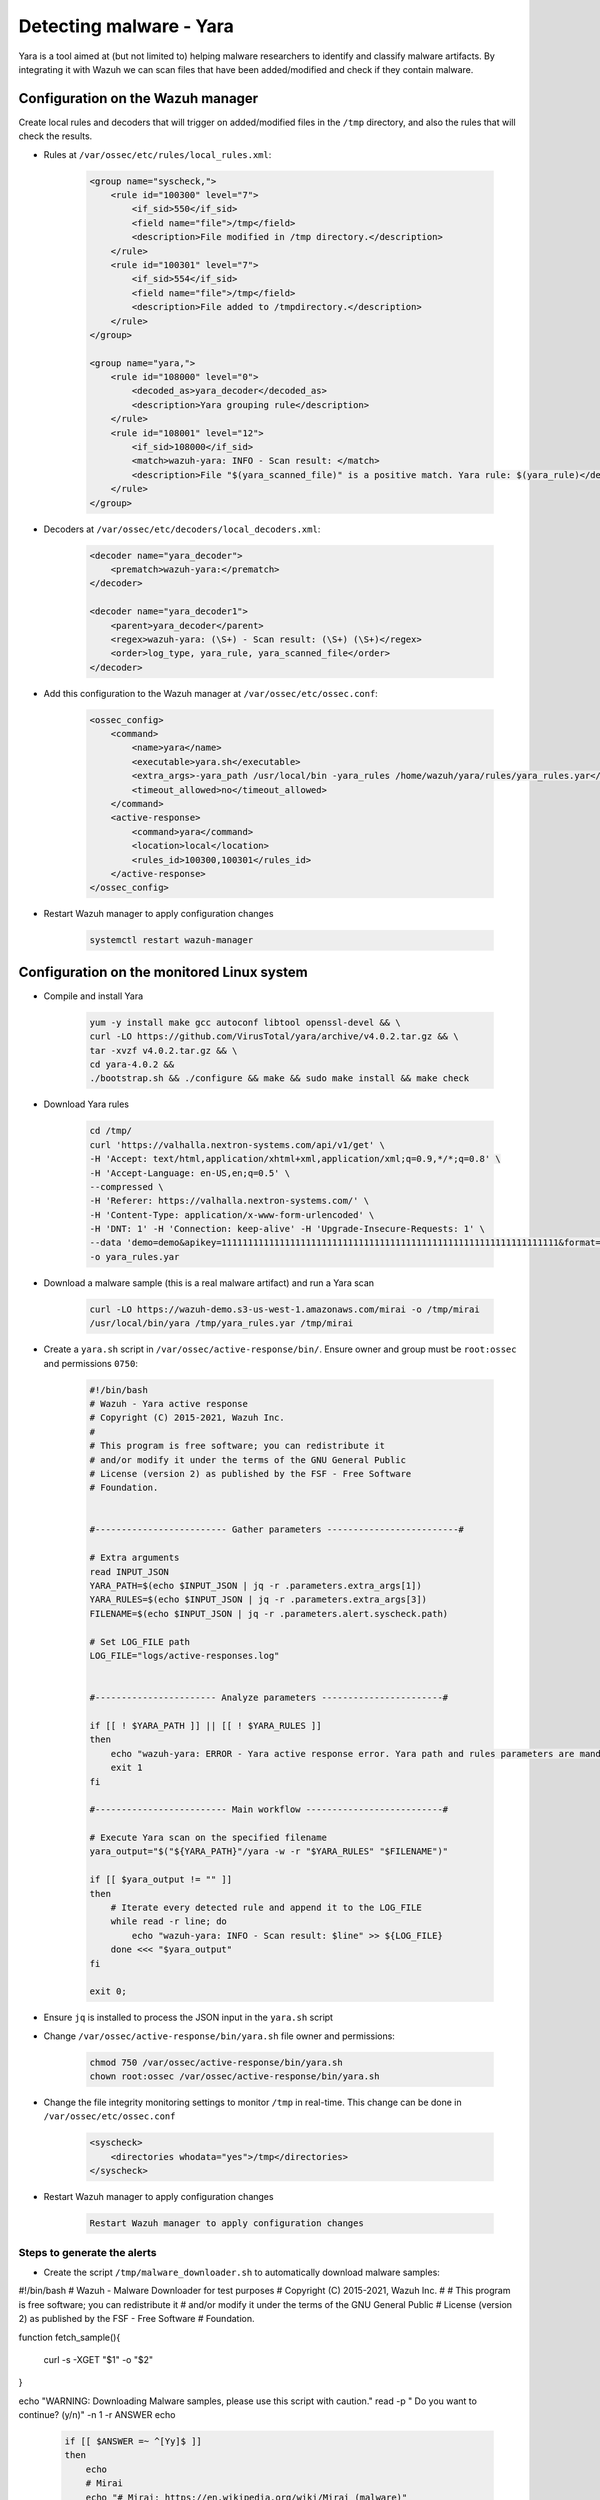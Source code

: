 .. _poc_detect_yara:

Detecting malware - Yara
========================

Yara is a tool aimed at (but not limited to) helping malware researchers to identify and classify malware artifacts. By integrating it with Wazuh we can scan files that have been added/modified and check if they contain malware.

Configuration on the Wazuh manager
----------------------------------

Create local rules and decoders that will trigger on added/modified files in the ``/tmp`` directory, and also the rules that will check the results.

- Rules at ``/var/ossec/etc/rules/local_rules.xml``:

    .. code-block:: XML

        <group name="syscheck,">
            <rule id="100300" level="7">
                <if_sid>550</if_sid>
                <field name="file">/tmp</field>
                <description>File modified in /tmp directory.</description>
            </rule>
            <rule id="100301" level="7">
                <if_sid>554</if_sid>
                <field name="file">/tmp</field>
                <description>File added to /tmpdirectory.</description>
            </rule>
        </group>

        <group name="yara,">
            <rule id="108000" level="0">
                <decoded_as>yara_decoder</decoded_as>
                <description>Yara grouping rule</description>
            </rule>
            <rule id="108001" level="12">
                <if_sid>108000</if_sid>
                <match>wazuh-yara: INFO - Scan result: </match>
                <description>File "$(yara_scanned_file)" is a positive match. Yara rule: $(yara_rule)</description>
            </rule>
        </group>


- Decoders at ``/var/ossec/etc/decoders/local_decoders.xml``:

    .. code-block:: XML

        <decoder name="yara_decoder">
            <prematch>wazuh-yara:</prematch>
        </decoder>

        <decoder name="yara_decoder1">
            <parent>yara_decoder</parent>
            <regex>wazuh-yara: (\S+) - Scan result: (\S+) (\S+)</regex>
            <order>log_type, yara_rule, yara_scanned_file</order>
        </decoder>

- Add this configuration to the Wazuh manager at ``/var/ossec/etc/ossec.conf``:

    .. code-block:: XML

        <ossec_config>
            <command>
                <name>yara</name>
                <executable>yara.sh</executable>
                <extra_args>-yara_path /usr/local/bin -yara_rules /home/wazuh/yara/rules/yara_rules.yar</extra_args>
                <timeout_allowed>no</timeout_allowed>
            </command>
            <active-response>
                <command>yara</command>
                <location>local</location>
                <rules_id>100300,100301</rules_id>
            </active-response>
        </ossec_config>

- Restart Wazuh manager to apply configuration changes

    .. code-block:: console

        systemctl restart wazuh-manager

Configuration on the monitored Linux system
-------------------------------------------

- Compile and install Yara

    .. code-block:: console

        yum -y install make gcc autoconf libtool openssl-devel && \
        curl -LO https://github.com/VirusTotal/yara/archive/v4.0.2.tar.gz && \
        tar -xvzf v4.0.2.tar.gz && \
        cd yara-4.0.2 &&
        ./bootstrap.sh && ./configure && make && sudo make install && make check

- Download Yara rules

    .. code-block:: console

        cd /tmp/
        curl 'https://valhalla.nextron-systems.com/api/v1/get' \
        -H 'Accept: text/html,application/xhtml+xml,application/xml;q=0.9,*/*;q=0.8' \
        -H 'Accept-Language: en-US,en;q=0.5' \
        --compressed \
        -H 'Referer: https://valhalla.nextron-systems.com/' \
        -H 'Content-Type: application/x-www-form-urlencoded' \
        -H 'DNT: 1' -H 'Connection: keep-alive' -H 'Upgrade-Insecure-Requests: 1' \
        --data 'demo=demo&apikey=1111111111111111111111111111111111111111111111111111111111111111&format=text' \
        -o yara_rules.yar

- Download a malware sample (this is a real malware artifact) and run a Yara scan

    .. code-block:: XML

        curl -LO https://wazuh-demo.s3-us-west-1.amazonaws.com/mirai -o /tmp/mirai
        /usr/local/bin/yara /tmp/yara_rules.yar /tmp/mirai

- Create a ``yara.sh`` script in ``/var/ossec/active-response/bin/``. Ensure owner and group must be ``root:ossec`` and permissions ``0750``:


    .. code-block:: console

            #!/bin/bash
            # Wazuh - Yara active response
            # Copyright (C) 2015-2021, Wazuh Inc.
            #
            # This program is free software; you can redistribute it
            # and/or modify it under the terms of the GNU General Public
            # License (version 2) as published by the FSF - Free Software
            # Foundation.


            #------------------------- Gather parameters -------------------------#

            # Extra arguments
            read INPUT_JSON
            YARA_PATH=$(echo $INPUT_JSON | jq -r .parameters.extra_args[1])
            YARA_RULES=$(echo $INPUT_JSON | jq -r .parameters.extra_args[3])
            FILENAME=$(echo $INPUT_JSON | jq -r .parameters.alert.syscheck.path)

            # Set LOG_FILE path
            LOG_FILE="logs/active-responses.log"


            #----------------------- Analyze parameters -----------------------#

            if [[ ! $YARA_PATH ]] || [[ ! $YARA_RULES ]]
            then
                echo "wazuh-yara: ERROR - Yara active response error. Yara path and rules parameters are mandatory." >> ${LOG_FILE}
                exit 1
            fi

            #------------------------- Main workflow --------------------------#

            # Execute Yara scan on the specified filename
            yara_output="$("${YARA_PATH}"/yara -w -r "$YARA_RULES" "$FILENAME")"

            if [[ $yara_output != "" ]]
            then
                # Iterate every detected rule and append it to the LOG_FILE
                while read -r line; do
                    echo "wazuh-yara: INFO - Scan result: $line" >> ${LOG_FILE}
                done <<< "$yara_output"
            fi

            exit 0;


- Ensure ``jq`` is installed to process the JSON input in the ``yara.sh`` script

- Change ``/var/ossec/active-response/bin/yara.sh`` file owner and permissions:

    .. code-block:: XML

        chmod 750 /var/ossec/active-response/bin/yara.sh
        chown root:ossec /var/ossec/active-response/bin/yara.sh

- Change the file integrity monitoring settings to monitor ``/tmp`` in real-time. This change can be done in ``/var/ossec/etc/ossec.conf``

    .. code-block:: XML

        <syscheck>
            <directories whodata="yes">/tmp</directories>
        </syscheck>


- Restart Wazuh manager to apply configuration changes

    .. code-block:: console

        Restart Wazuh manager to apply configuration changes

Steps to generate the alerts
^^^^^^^^^^^^^^^^^^^^^^^^^^^^

- Create the script ``/tmp/malware_downloader.sh`` to automatically download malware samples:

#!/bin/bash
# Wazuh - Malware Downloader for test purposes
# Copyright (C) 2015-2021, Wazuh Inc.
#
# This program is free software; you can redistribute it
# and/or modify it under the terms of the GNU General Public
# License (version 2) as published by the FSF - Free Software
# Foundation.

function fetch_sample(){

  curl -s -XGET "$1" -o "$2"

}

echo "WARNING: Downloading Malware samples, please use this script with  caution."
read -p "  Do you want to continue? (y/n)" -n 1 -r ANSWER
echo

    .. code-block:: console

        if [[ $ANSWER =~ ^[Yy]$ ]]
        then
            echo
            # Mirai
            echo "# Mirai: https://en.wikipedia.org/wiki/Mirai_(malware)"
            echo "Downloading malware sample..."
            fetch_sample "https://wazuh-demo.s3-us-west-1.amazonaws.com/mirai" "/tmp/mirai" && echo "Done!" || echo "Error while downloading."
            echo

            # Xbash
            echo "# Xbash: https://unit42.paloaltonetworks.com/unit42-xbash-combines-botnet-ransomware-coinmining-worm-targets-linux-windows/"
            echo "Downloading malware sample..."
            fetch_sample "https://wazuh-demo.s3-us-west-1.amazonaws.com/xbash" "/tmp/xbash" && echo "Done!" || echo "Error while downloading."
            echo

            # VPNFilter
            echo "# VPNFilter: https://news.sophos.com/en-us/2018/05/24/vpnfilter-botnet-a-sophoslabs-analysis/"
            echo "Downloading malware sample..."
            fetch_sample "https://wazuh-demo.s3-us-west-1.amazonaws.com/vpn_filter" "/tmp/vpn_filter" && echo "Done!" || echo "Error while downloading."
            echo

            # Webshell
            echo "# WebShell: https://github.com/SecWiki/WebShell-2/blob/master/Php/Worse%20Linux%20Shell.php"
            echo "Downloading malware sample..."
            fetch_sample "https://wazuh-demo.s3-us-west-1.amazonaws.com/webshell" "/tmp/webshell" && echo "Done!" || echo "Error while downloading."
            echo
        fi

- Download a malware sample to ``/tmp`` directory by running the script:

    .. code-block:: XML

        bash /tmp/malware_downloader.sh

On the agent, the results of the Yara scan can be seen at ``/var/ossec/logs/active-responses.log``

    .. code-block:: output

        tail -f /var/ossec/logs/active-responses.log
        wazuh-yara: INFO - Scan result: SUSP_XORed_Mozilla_RID2DB4 /tmp/mirai
        wazuh-yara: INFO - Scan result: MAL_ELF_LNX_Mirai_Oct10_2_RID2F3A /tmp/mirai
        wazuh-yara: INFO - Scan result: Mirai_Botnet_Malware_RID2EF6 /tmp/mirai
        wazuh-yara: INFO - Scan result: MAL_ELF_VPNFilter_3_RID2D6C /tmp/vpn_filter
        wazuh-yara: INFO - Scan result: Webshell_Worse_Linux_Shell_php_RID3323 /tmp/webshell
        wazuh-yara: INFO - Scan result: Webshell_Worse_Linux_Shell_1_RID320C /tmp/webshell


Alerts
^^^^^^

- ``rule.groups:yara``

Affected endpoints
^^^^^^^^^^^^^^^^^^

- Linux RHEL